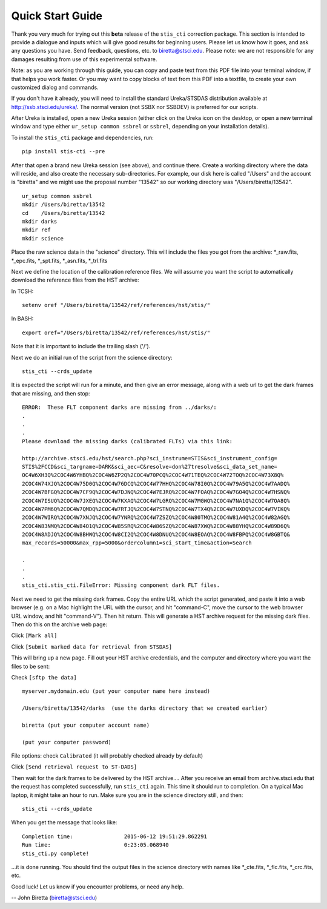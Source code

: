 =================
Quick Start Guide
=================

Thank you very much for trying out this **beta** release of the
``stis_cti`` correction package.  This section is intended to provide a dialogue and inputs which will give good results for beginning users. 
Please let us know how it goes, and ask any questions you have.  Send
feedback, questions, etc. to biretta@stsci.edu.
Please note: we are not responsible for any damages resulting from
use of this experimental software.

Note: as you are working through this guide, you can copy and paste
text from this PDF file into your terminal window, if that helps you
work faster.  Or you may want to copy blocks of text from this PDF into a textfile,
to create your own customized dialog and commands.

If you don't have it already, you will need to install the standard
Ureka/STSDAS distribution available at
http://ssb.stsci.edu/ureka/. The normal version (not SSBX nor SSBDEV)
is preferred for our scripts.

After Ureka is installed, open a new Ureka session (either click on the
Ureka icon on the desktop, or open a new terminal window and type either ``ur_setup common ssbrel``
or ``ssbrel``, depending on your installation details).

To install the ``stis_cti`` package and dependencies, run:

::
  
  pip install stis-cti --pre

After that open a brand new Ureka session (see above), and continue there.  
Create a working directory where the data will reside, and also create the 
necessary sub-directories.  For example, our disk here is called "/Users" 
and the account is "biretta" and we might use the proposal number "13542" 
so our working directory was "/Users/biretta/13542".

::
  
  ur_setup common ssbrel
  mkdir /Users/biretta/13542
  cd    /Users/biretta/13542
  mkdir darks
  mkdir ref
  mkdir science

Place the raw science data in the "science" directory.  This will
include the files you got from the archive: \*_raw.fits, \*_epc.fits, \*_spt.fits, \*_asn.fits, \*_trl.fits

Next we define the location of the calibration reference files. We will assume 
you want the script to automatically download the reference files from the HST 
archive:  

In TCSH:

::
  
  setenv oref "/Users/biretta/13542/ref/references/hst/stis/"

In BASH:

::
  
  export oref="/Users/biretta/13542/ref/references/hst/stis/"

Note that it is important to include the trailing slash ('/').

Next we do an initial run of the script from the science directory:

::
  
  stis_cti --crds_update

It is expected the script will run for a minute, and then give an
error message, along with a web url to get the dark frames that are
missing, and then stop:

::
   
   ERROR:  These FLT component darks are missing from ../darks/:
   .
   .
   .
   Please download the missing darks (calibrated FLTs) via this link:
  
   http://archive.stsci.edu/hst/search.php?sci_instrume=STIS&sci_instrument_config=
   STIS%2FCCD&sci_targname=DARK&sci_aec=C&resolve=don%27tresolve&sci_data_set_name=
   OC4W6XH3Q%2COC4W6YHBQ%2COC4W6ZP2Q%2COC4W70PCQ%2COC4W71TEQ%2COC4W72TOQ%2COC4W73X8Q%
   2COC4W74XJQ%2COC4W75D0Q%2COC4W76DCQ%2COC4W77HHQ%2COC4W78I0Q%2COC4W79A5Q%2COC4W7AADQ%
   2COC4W7BFGQ%2COC4W7CF9Q%2COC4W7DJNQ%2COC4W7EJRQ%2COC4W7FOAQ%2COC4W7GO4Q%2COC4W7HSNQ%
   2COC4W7ISUQ%2COC4W7JXEQ%2COC4W7KXAQ%2COC4W7LGRQ%2COC4W7MGWQ%2COC4W7NA1Q%2COC4W7OA8Q%
   2COC4W7PM6Q%2COC4W7QMDQ%2COC4W7RTJQ%2COC4W7STNQ%2COC4W7TX4Q%2COC4W7UXDQ%2COC4W7VIKQ%
   2COC4W7WIRQ%2COC4W7XNJQ%2COC4W7YNRQ%2COC4W7ZSZQ%2COC4W80TMQ%2COC4W81A4Q%2COC4W82AGQ%
   2COC4W83NMQ%2COC4W84O1Q%2COC4W85SRQ%2COC4W86SZQ%2COC4W87XWQ%2COC4W88YHQ%2COC4W89D6Q%
   2COC4W8ADJQ%2COC4W8BHWQ%2COC4W8CI2Q%2COC4W8DNUQ%2COC4W8EOAQ%2COC4W8FBPQ%2COC4W8GBTQ&
   max_records=50000&max_rpp=5000&ordercolumn1=sci_start_time&action=Search

   .
   .
   .
   stis_cti.stis_cti.FileError: Missing component dark FLT files.

Next we need to get the missing dark frames.  Copy the entire URL which the script generated, and paste 
it into a web browser (e.g. on a Mac highlight the URL with the cursor, and hit "command-C", move the cursor 
to the web browser URL window, and hit "command-V").  Then hit return.  This will generate a HST archive 
request for the missing dark files.  Then do this on the archive web page:

Click ``[Mark all]``

Click ``[Submit marked data for retrieval from STSDAS]``

This will bring up a new page.  Fill out your HST archive credentials,
and the computer and directory where you want the files to be sent:

Check ``[sftp the data]``

::
  
  myserver.mydomain.edu (put your computer name here instead)

  /Users/biretta/13542/darks  (use the darks directory that we created earlier)

  biretta (put your computer account name)

  (put your computer password)

File options: check ``Calibrated`` (it will probably checked already by default)

Click ``[Send retrieval request to ST-DADS]``

Then wait for the dark frames to be delivered by the HST archive....
After you receive an email from archive.stsci.edu that the request has
completed successfully, run ``stis_cti`` again.  This time it should run
to completion.  On a typical Mac laptop, it might take an hour to
run.  Make sure you are in the science directory still, and then:

::
  
  stis_cti --crds_update

When you get the message that looks like:

.. parsed-literal:: 
   
   Completion time:                2015-06-12 19:51:29.862291
   Run time:                       0:23:05.068940
   stis_cti.py complete!


...it is done running.  You should find the output files in the science directory with names like \*_cte.fits, \*_flc.fits, \*_crc.fits, etc.

Good luck!  Let us know if you encounter problems, or need any help.

-- John Biretta  (biretta@stsci.edu)

